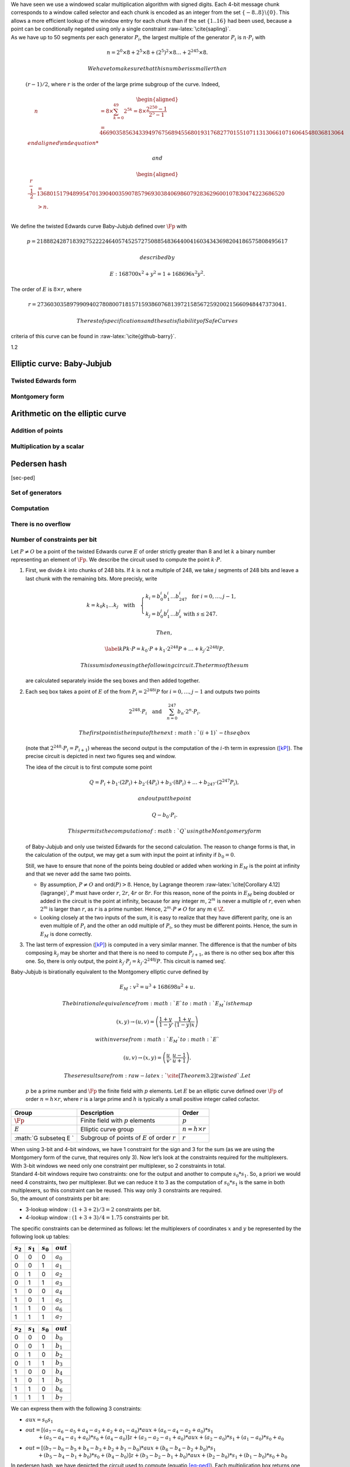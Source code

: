 | We have seen we use a windowed scalar multiplication algorithm with
  signed digits. Each 4-bit message chunk corresponds to a window called
  selector and each chunk is encoded as an integer from the set
  :math:`\{-8..8\}\backslash \{0\}`. This allows a more efficient lookup
  of the window entry for each chunk than if the set :math:`\{1..16\}`
  had been used, because a point can be conditionally negated using only
  a single constraint :raw-latex:`\cite{sapling}`.
| As we have up to 50 segments per each generator :math:`P_i`, the
  largest multiple of the generator :math:`P_i` is :math:`n\cdot P_i`
  with

  .. math:: n = 2^0 \times8 + 2^5 \times 8 + \left(2^5\right)^2 \times8 \dots +   2^{245}\times 8 .

   We have to make sure that this number is smaller than
  :math:`(r-1)/2`, where :math:`r` is the order of the large prime
  subgroup of the curve. Indeed,

  .. math::

     \begin{aligned}
         \quad\; n 
         & = 8 \times \sum_{ k = 0}^{49} 2^{5k}
         = 8 \times \frac{2^{250}-1}{2^5-1}\\
         & = 466903585634339497675689455680193176827701551071131306610716064548036813064%\\\end{aligned}

   and

  .. math::

     \begin{aligned}
         \frac{r-1}{2} &= 1368015179489954701390400359078579693038406986079283629600107830474223686520 \\
         & > n.\\ \vspace{0.4cm}\end{aligned}

We define the twisted Edwards curve Baby-Jubjub defined over :math:`\Fp`
with

.. math::

   p = 21888242871839275222246405745257275088548364
               400416034343698204186575808495617

 described by

.. math:: E: 168700 x^2 + y^2 = 1 + 168696 x^2 y^2.

The order of :math:`E` is :math:`8\times r`, where

.. math::

   r = 2736030358979909402780800718157159386076813
               972158567259200215660948447373041.

 The rest of specifications and the satisfiability of SafeCurves
criteria of this curve can be found in :raw-latex:`\cite{github-barry}`.

1.2

.. raw:: latex

   \maketitle

.. raw:: latex

   \vspace{1cm}

.. raw:: latex

   \tableofcontents

.. raw:: latex

   \vspace{0.5cm}

.. raw:: latex

   \newpage

Elliptic curve: Baby-Jubjub
===========================

Twisted Edwards form
--------------------

Montgomery form
---------------

Arithmetic on the elliptic curve
================================

Addition of points
------------------

Multiplication by a scalar
--------------------------

Pedersen hash
=============

[sec-ped]

Set of generators
-----------------

Computation
-----------

There is no overflow
--------------------

Number of constraints per bit
-----------------------------

.. raw:: latex

   \newpage

.. raw:: latex

   \addcontentsline{toc}{section}{References}

.. raw:: latex

   \bibliographystyle{acm}

Let :math:`P\not= O` be a point of the twisted Edwards curve :math:`E`
of order strictly greater than 8 and let :math:`k` a binary number
representing an element of :math:`\Fp`. We describe the circuit used to
compute the point :math:`k\cdot P`.

#. First, we divide :math:`k` into chunks of 248 bits. If :math:`k` is
   not a multiple of 248, we take :math:`j` segments of 248 bits and
   leave a last chunk with the remaining bits. More precisly, write

   .. math::

      \begin{gathered}
              k = k_0 k_1 \dots k_j   \quad\text{with}\quad 
                  \begin{cases}
                  k_i = b^i_0 b^i_1 \dots b^i_{247}   \;\text{ for }  i = 0, \dots, j-1, \\
                  k_j = b^j_0 b^j_1 \dots b^j_s   \;\text{ with } s\leq 247.
                  \end{cases}
              \end{gathered}

    Then,

   .. math::

      \label{kP}
                  k\cdot P = k_0\cdot P + k_1\cdot 2^{248}P +\dots+ k_j\cdot 2^{248j}P.

    This sum is done using the following circuit. The terms of the sum
   are calculated separately inside the seq boxes and then added
   together.

   .. raw:: latex

      \centering

   |image|

#. Each seq box takes a point of :math:`E` of the from
   :math:`P_i = 2^{248 i} P` for :math:`i=0,\dots,j-1` and outputs two
   points

   .. math::

      2^{248} \cdot P_i 
                  \quad \text{and} \quad
                  \sum_{n = 0}^{247} b_n \cdot 2^{n} \cdot P_i.

    The first point is the input of the next :math:`(i+1)`-th seq box
   (note that :math:`2^{248} \cdot P_i = P_{i+1}`) whereas the second
   output is the computation of the :math:`i`-th term in expression
   (`[kP] <#kP>`__). The precise circuit is depicted in next two figures
   seq and window.

   .. raw:: latex

      \centering

   | |image|

   |image|

   The idea of the circuit is to first compute some point

   .. math::

      Q = P_i + b_1 \cdot (2P_i) + b_2 \cdot (4P_i) 
                      + b_3 \cdot (8P_i) + \dots + b_{247} \cdot (2^{247}P_i),

    and output the point

   .. math:: Q - b_0 \cdot P_i.

    This permits the computation of :math:`Q` using the Montgomery form
   of Baby-Jubjub and only use twisted Edwards for the second
   calculation. The reason to change forms is that, in the calculation
   of the output, we may get a sum with input the point at infinity if
   :math:`b_0 = 0`.

   Still, we have to ensure that none of the points being doubled or
   added when working in :math:`E_M` is the point at infinity and that
   we never add the same two points.

   -  By assumption, :math:`P\not= O` and ord\ :math:`(P)>8`. Hence, by
      Lagrange theorem :raw-latex:`\cite[Corollary 4.12]{lagrange}`,
      :math:`P` must have order :math:`r`, :math:`2r`, :math:`4r` or
      :math:`8r`. For this reason, none of the points in :math:`E_M`
      being doubled or added in the circuit is the point at infinity,
      because for any integer :math:`m`, :math:`2^m` is never a multiple
      of :math:`r`, even when :math:`2^m` is larger than :math:`r`, as
      :math:`r` is a prime number. Hence, :math:`2^m \cdot P \not= O`
      for any :math:`m\in\Z`.

   -  Looking closely at the two inputs of the sum, it is easy to
      realize that they have different parity, one is an even multiple
      of :math:`P_i` and the other an odd multiple of :math:`P_i`, so
      they must be different points. Hence, the sum in :math:`E_M` is
      done correctly.

#. The last term of expression (`[kP] <#kP>`__) is computed in a very
   similar manner. The difference is that the number of bits composing
   :math:`k_j` may be shorter and that there is no need to compute
   :math:`P_{j+1}`, as there is no other seq box after this one. So,
   there is only output, the point
   :math:`k_j \cdot P_j = k_j\cdot 2^{248j} P`. This circuit is named
   seq’.

   .. raw:: latex

      \centering

   |image|

| Baby-Jubjub is birationally equivalent to the Montgomery elliptic
  curve defined by

  .. math:: E_M : v^2 = u^3 + 168698 u^2 + u.

   The birational equivalence from :math:`E` to :math:`E_M` is the map

  .. math:: (x,y) \to (u,v) = \left( \frac{1 + y}{1 - y} , \frac{1 + y}{(1 - y)x} \right)

   with inverse from :math:`E_M` to :math:`E`

  .. math:: (u, v) \to (x, y) = \left(  \frac{u}{v}, \frac{u - 1}{u + 1}   \right).

   These results are from :raw-latex:`\cite[Theorem 3.2]{twisted}`. Let
  :math:`p` be a prime number and :math:`\Fp` the finite field with
  :math:`p` elements. Let :math:`E` be an elliptic curve defined over
  :math:`\Fp` of order :math:`n = h\times r`, where :math:`r` is a large
  prime and :math:`h` is typically a small positive integer called
  cofactor.

+-----------------------+-----------------------+-----------------------+
| Group                 | Description           | Order                 |
+=======================+=======================+=======================+
| :math:`\Fp`           | Finite field with     | :math:`p`             |
|                       | :math:`p` elements    |                       |
+-----------------------+-----------------------+-----------------------+
| :math:`E`             | Elliptic curve group  | :math:`n = h\times r` |
+-----------------------+-----------------------+-----------------------+
| :math:`\G \subseteq E | Subgroup of points of | :math:`r`             |
| `                     | :math:`E` of order    |                       |
|                       | :math:`r`             |                       |
+-----------------------+-----------------------+-----------------------+

| When using 3-bit and 4-bit windows, we have 1 constraint for the sign
  and 3 for the sum (as we are using the Montgomery form of the curve,
  that requires only 3). Now let’s look at the constraints required for
  the multiplexers.
| With 3-bit windows we need only one constraint per multiplexer, so 2
  constraints in total.
| Standard 4-bit windows require two constraints: one for the output and
  another to compute :math:`s_0*s_1`. So, a priori we would need 4
  constraints, two per multiplexer. But we can reduce it to 3 as the
  computation of :math:`s_0*s_1` is the same in both multiplexers, so
  this constraint can be reused. This way only 3 constraints are
  required.
| So, the amount of constraints per bit are:

-  3-lookup window : :math:`(1+3+2)/3 = 2` constraints per bit.

-  4-lookup window : :math:`(1 +3+3)/4 = 1.75` constraints per bit.

The specific constraints can be determined as follows: let the
multiplexers of coordinates :math:`x` and :math:`y` be represented by
the following look up tables:

.. raw:: latex

   \centering

+-------------+-------------+-------------+-------------+
| :math:`s_2` | :math:`s_1` | :math:`s_0` | :math:`out` |
+=============+=============+=============+=============+
| 0           | 0           | 0           | :math:`a_0` |
+-------------+-------------+-------------+-------------+
| 0           | 0           | 1           | :math:`a_1` |
+-------------+-------------+-------------+-------------+
| 0           | 1           | 0           | :math:`a_2` |
+-------------+-------------+-------------+-------------+
| 0           | 1           | 1           | :math:`a_3` |
+-------------+-------------+-------------+-------------+
| 1           | 0           | 0           | :math:`a_4` |
+-------------+-------------+-------------+-------------+
| 1           | 0           | 1           | :math:`a_5` |
+-------------+-------------+-------------+-------------+
| 1           | 1           | 0           | :math:`a_6` |
+-------------+-------------+-------------+-------------+
| 1           | 1           | 1           | :math:`a_7` |
+-------------+-------------+-------------+-------------+

.. raw:: latex

   \centering

+-------------+-------------+-------------+-------------+
| :math:`s_2` | :math:`s_1` | :math:`s_0` | :math:`out` |
+=============+=============+=============+=============+
| 0           | 0           | 0           | :math:`b_0` |
+-------------+-------------+-------------+-------------+
| 0           | 0           | 1           | :math:`b_1` |
+-------------+-------------+-------------+-------------+
| 0           | 1           | 0           | :math:`b_2` |
+-------------+-------------+-------------+-------------+
| 0           | 1           | 1           | :math:`b_3` |
+-------------+-------------+-------------+-------------+
| 1           | 0           | 0           | :math:`b_4` |
+-------------+-------------+-------------+-------------+
| 1           | 0           | 1           | :math:`b_5` |
+-------------+-------------+-------------+-------------+
| 1           | 1           | 0           | :math:`b_6` |
+-------------+-------------+-------------+-------------+
| 1           | 1           | 1           | :math:`b_7` |
+-------------+-------------+-------------+-------------+

We can express them with the following 3 constraints:

-  :math:`aux = s_0 s_1`

-  | :math:`out = [ (a_7-a_6-a_5+a_4-a_3+a_2+a_1-a_0)*aux 
                 + (a_6-a_4-a_2+a_0)*s_1`
   | :math:`\text{\qquad\;\;} + (a_5-a_4-a_1+a_0)*s_0
                 + (a_4 - a_0) ] z 
                 + (a_3-a_2-a_1+a_0)*aux + (a_2-a_0)*s_1 + (a_1-a_0)*s_0+ a_0`

-  | :math:`out = [ (b_7-b_6-b_5+b_4-b_3+b_2+b_1-b_0)*aux 
                 + (b_6-b_4-b_2+b_0)*s_1`
   | :math:`\text{\qquad\;\;} + (b_5-b_4-b_1+b_0)*s_0 
                 + (b_4 - b_0)] z 
                 + (b_3-b_2-b_1+b_0)*aux + (b_2-b_0)*s_1 + (b_1-b_0)*s_0+ b_0`

In pedersen hash, we have depicted the circuit used to compute (equatio
`[eq-ped] <#eq-ped>`__). Each multiplication box returns one term of the
sum.

.. raw:: latex

   \centering

|image| |image|

As the set of generators are fixed, we can precompute its multiples and
use 4-bit lookup windows to select the right points. This is done as
shown in next circuit selector.

.. raw:: latex

   \centering

|image|

The circuit receives as input a 4-bit chunk. The first three bits are
used to select the right multiple of the point and last bit decides the
sign of the point. Recall that negation on a point of a twisted Edwards
curve corresponds to negation of its first coordinate. Let :math:`M` be
a sequence of bits. We construct the Pedersen hash of :math:`M` as
follows:

-  Sample :math:`P_0,P_1,\dots,P_k` uniformly in :math:`\G` (for some
   specified integer :math:`k`).

-  Split :math:`M` into sequences of 4 bits [1]_. More precisely, write

   .. math::

      \begin{gathered}
              M = M_1M_2\dots M_l 
              \quad\text{where}\quad
              M_i = m_1m_2\dots m_{k_i}
              \quad\text{with}\quad 
              \begin{cases}
                  k_i = 50    \;\text{ for }  i = 0, \dots, l-1, \\
                  k_l \leq 50,
              \end{cases}
          \end{gathered}

    where the :math:`m_j` terms are 4-bit chunks
   :math:`[b_0^j\: b_1^j\: b_2^j\: b_3^j]`. Define

   .. math::

      enc(m_j) = (2b_3^j-1) 
              \cdot (1+b_{0}^j+2b_{1}^j+4b^j_{2})

    and let

   .. math:: \langle M_i \rangle = \sum_{j=1}^{k_i} enc(m_j) \cdot 2^{5(j-1)}.

    We define the Pedersen hash of :math:`M` as

   .. math::

      \label{eq-ped}
              H(M) = \langle M_0 \rangle \cdot P_0 
              +  \langle M_1 \rangle \cdot P_1 
              +  \langle M_2 \rangle \cdot P_2 
              + \dots + \langle M_l \rangle \cdot P_l.

    Note that the expression above is a linear combination of elements
   of :math:`\G`, so itself is also an element of :math:`\G`. That is,
   the resulting Pedersen hash :math:`H(M)` is a point of the elliptic
   curve :math:`E` of order :math:`r`.

The computation of the Pedersen hash has two steps: first, the base
points :math:`P_0, P_1, \dots, P_k` need to be generated. This only
needs to be done once, as they can be reused to compute hashes of other
data. And secondly, the calculation of expression
(`[eq-ped] <#eq-ped>`__). The circuits used to compute this sum are
quite similar to the ones used to calculate the multiple of a point of
an elliptic curve except that here we only work with the twisted Edwards
form of :math:`E` and we can have many points precalculated, so instead
of doubling all the time, we work with look-up tables. In this section
we define two operations supported in the elliptic curve group: addition
of points and multiplication of a point by a scalar (an element of
:math:`\Fp`).

We generate the points :math:`P_0,\dots,P_k` described in section
`[sec-ped] <#sec-ped>`__ in such a manner that it is difficult to find a
connection between any of these two points. More precisely, we take
``D = "Iden3\_PedersenGenerator\_"`` followed by a byte ``S`` holding
that smallest number that ``H = Blake2s-256(D || S)`` results in a point
in the elliptic curve. We use the specification of Blake2s-256 hash
function defined in https://tools.ietf.org/html/rfc7693#appendix-D.

When adding points of elliptic curves in Montgomery form, one has to be
careful if the points being added are equal (doubling) or not (adding)
and if one of the points is the point at infinity
:raw-latex:`\cite{montgomery}`. Twisted Edwards curves have the
advantage that there is no such case distinction and doubling can be
performed with exactly the same formula as addition
:raw-latex:`\cite{twisted}`. In comparison, operating in Montgomery
curves is cheaper. In this section, we summarize how addition and
doubling is performed in both forms. For the exact number of operations
required in different forms of elliptic curves, see
:raw-latex:`\cite{operations-cost}`.

-  : Let :math:`\point{1}` and :math:`\point{2}` be points of the
   Baby-Jubjub twisted Edwards elliptic curve :math:`E`. The sum
   :math:`P_1 + P_2` is a third point :math:`P_3 = (x_3, y_3)` with

   .. math::

      \begin{aligned}
                  &\lambda = 168696 x_1x_2y_1y_2,\\
                  &x_3 = (x_1y_2 + y_1x_2) / (1 + \lambda),\\
                  &y_3 = (y_1y_2 - 168700 x_1x_2) / (1 - \lambda).
              \end{aligned}

    Note that the neutral element is the point :math:`O = (0,1)` and the
   inverse of a point :math:`(x,y)` is :math:`(-x,y)`.

-  : Let :math:`\point{1}\not=O` and :math:`\point{2}\not=O` be two
   points of the Baby-JubJub elliptic curve :math:`E_M` in Montgomery
   form.

   If :math:`P_1\not=P_2`, then the sum :math:`P_1 + P_2` is a third
   point :math:`P_3 = (x_3, y_3)` with coordinates

   .. math::

      \begin{aligned}
              \label{eq-ted}
              \begin{split}
                  &\Lambda = (y_2-y_1)/ (x_2-x_1),\\
                  &x_3 = \Lambda^2 - 168698 - x_1 - x_2,\\
                  &y_3 = \Lambda(x_1- x_3) - y_1.
              \end{split}
              \end{aligned}

    If :math:`P_1 = P_2`, then :math:`2\cdot P_1` is a point
   :math:`P_3 = (x_3, y_3)` with coordinates

   .. math::

      \begin{aligned}
              \label{eq-mont}
              \begin{split}
                  &\Lambda = (3x_1^2 + 2Ax_1 + 1)/ (2By_1),\\
                  &x_3 = B\Lambda^2 - A - 2x_1,\\
                  &y_3 = \Lambda(x_1- x_3) - y_1.
              \end{split} 
              \end{aligned}

16 cm 22 cm -1 cm -0 cm

.. [1]
   If :math:`M` is not a multiple of 4, pad :math:`M` to a multiple of 4
   bits by appending zero bits.

.. |image| image:: Diag/Mult_by_scalar.png
.. |image| image:: Diag/Mult_by_scalar_SEQ.png
.. |image| image:: Diag/Mult_by_scalar_SEQ_window.png
.. |image| image:: Diag/Mult_by_scalar_SEQ_prime.png
.. |image| image:: Diag/Ped_Hash.png
.. |image| image:: Diag/Ped_Hash_Multiplication.png
.. |image| image:: Diag/Ped_Hash_Multiplication_selector.png

